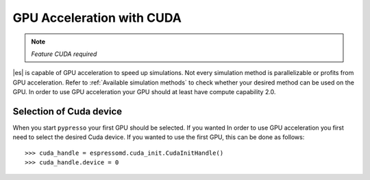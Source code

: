 .. _GPU Acceleration with CUDA

GPU Acceleration with CUDA
**************************

.. note::
    `Feature CUDA required`


|es| is capable of GPU acceleration to speed up simulations.
Not every simulation method is parallelizable or profits from 
GPU acceleration. Refer to :ref:`Available simulation methods`
to check whether your desired method can be used on the GPU.
In order to use GPU acceleration
your GPU should at least have compute capability 2.0.

Selection of Cuda device
========================

When you start ``pypresso`` your first GPU should
be selected. If you wanted
In order to use GPU acceleration you first need to select
the desired Cuda device. 
If you wanted to use the first GPU, this can be done as follows::

    >>> cuda_handle = espressomd.cuda_init.CudaInitHandle()
    >>> cuda_handle.device = 0



